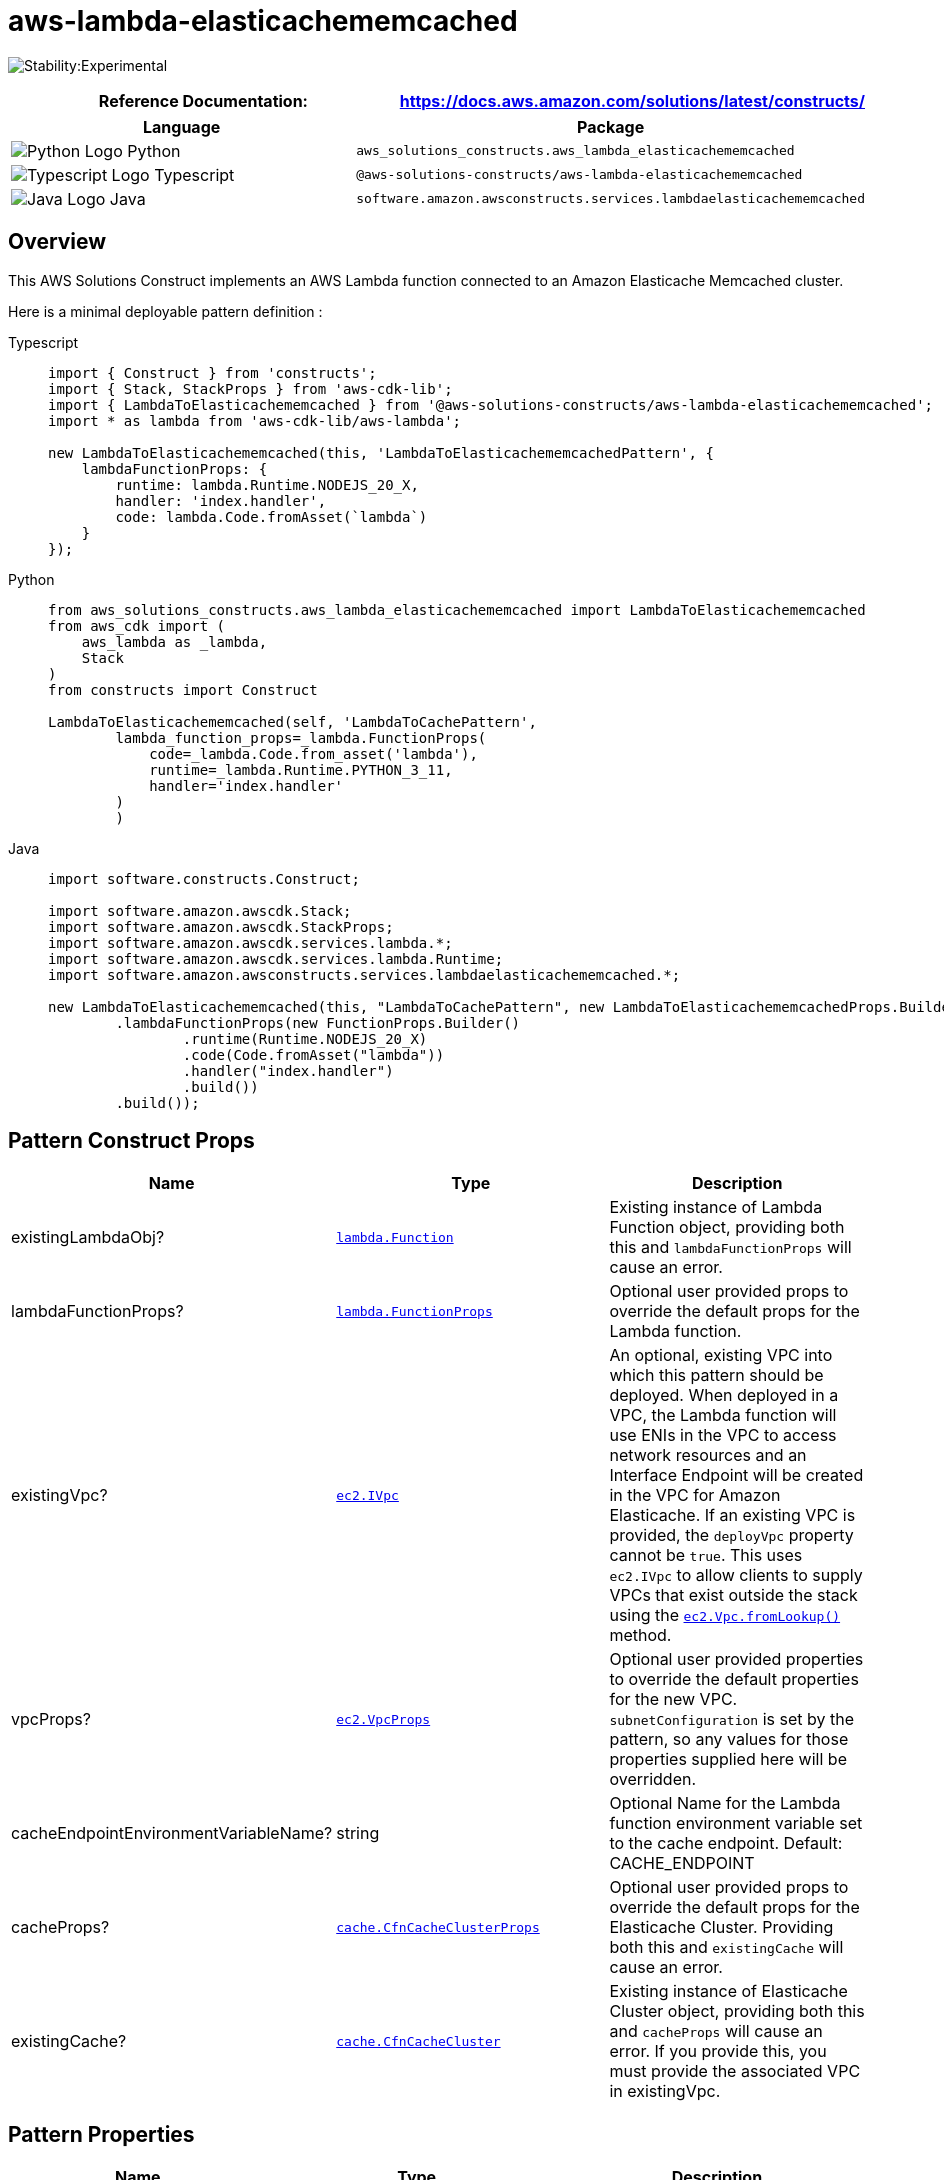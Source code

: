//!!NODE_ROOT <section>
//== aws-lambda-elasticachememcached module

[.topic]
= aws-lambda-elasticachememcached
:info_doctype: section
:info_title: aws-lambda-elasticachememcached


image:https://img.shields.io/badge/stability-Experimental-important.svg?style=for-the-badge[Stability:Experimental]

[width="100%",cols="<50%,<50%",options="header",]
|===
|*Reference Documentation*:
|https://docs.aws.amazon.com/solutions/latest/constructs/
|===

[width="100%",cols="<46%,54%",options="header",]
|===
|*Language* |*Package*
|image:https://docs.aws.amazon.com/cdk/api/latest/img/python32.png[Python
Logo] Python
|`aws_solutions_constructs.aws_lambda_elasticachememcached`

|image:https://docs.aws.amazon.com/cdk/api/latest/img/typescript32.png[Typescript
Logo] Typescript
|`@aws-solutions-constructs/aws-lambda-elasticachememcached`

|image:https://docs.aws.amazon.com/cdk/api/latest/img/java32.png[Java
Logo] Java
|`software.amazon.awsconstructs.services.lambdaelasticachememcached`
|===

== Overview

This AWS Solutions Construct implements an AWS Lambda function connected
to an Amazon Elasticache Memcached cluster.

Here is a minimal deployable pattern definition :

====
[role="tablist"]
Typescript::
+
[source,typescript]
----
import { Construct } from 'constructs';
import { Stack, StackProps } from 'aws-cdk-lib';
import { LambdaToElasticachememcached } from '@aws-solutions-constructs/aws-lambda-elasticachememcached';
import * as lambda from 'aws-cdk-lib/aws-lambda';

new LambdaToElasticachememcached(this, 'LambdaToElasticachememcachedPattern', {
    lambdaFunctionProps: {
        runtime: lambda.Runtime.NODEJS_20_X,
        handler: 'index.handler',
        code: lambda.Code.fromAsset(`lambda`)
    }
});
----

Python::
+
[source,python]
----
from aws_solutions_constructs.aws_lambda_elasticachememcached import LambdaToElasticachememcached
from aws_cdk import (
    aws_lambda as _lambda,
    Stack
)
from constructs import Construct

LambdaToElasticachememcached(self, 'LambdaToCachePattern',
        lambda_function_props=_lambda.FunctionProps(
            code=_lambda.Code.from_asset('lambda'),
            runtime=_lambda.Runtime.PYTHON_3_11,
            handler='index.handler'
        )
        )
----

Java::
+
[source,java]
----
import software.constructs.Construct;

import software.amazon.awscdk.Stack;
import software.amazon.awscdk.StackProps;
import software.amazon.awscdk.services.lambda.*;
import software.amazon.awscdk.services.lambda.Runtime;
import software.amazon.awsconstructs.services.lambdaelasticachememcached.*;

new LambdaToElasticachememcached(this, "LambdaToCachePattern", new LambdaToElasticachememcachedProps.Builder()
        .lambdaFunctionProps(new FunctionProps.Builder()
                .runtime(Runtime.NODEJS_20_X)
                .code(Code.fromAsset("lambda"))
                .handler("index.handler")
                .build())
        .build());
----
====

== Pattern Construct Props

[width="100%",cols="<30%,<35%,35%",options="header",]
|===
|*Name* |*Type* |*Description*
|existingLambdaObj?
|https://docs.aws.amazon.com/cdk/api/v2/docs/aws-cdk-lib.aws_lambda.Function.html[`lambda.Function`]
|Existing instance of Lambda Function object, providing both this and
`lambdaFunctionProps` will cause an error.

|lambdaFunctionProps?
|https://docs.aws.amazon.com/cdk/api/v2/docs/aws-cdk-lib.aws_lambda.FunctionProps.html[`lambda.FunctionProps`]
|Optional user provided props to override the default props for the
Lambda function.

|existingVpc?
|https://docs.aws.amazon.com/cdk/api/v2/docs/aws-cdk-lib.aws_ec2.IVpc.html[`ec2.IVpc`]
|An optional, existing VPC into which this pattern should be deployed.
When deployed in a VPC, the Lambda function will use ENIs in the VPC to
access network resources and an Interface Endpoint will be created in
the VPC for Amazon Elasticache. If an existing VPC is provided, the
`deployVpc` property cannot be `true`. This uses `ec2.IVpc` to allow
clients to supply VPCs that exist outside the stack using the
https://docs.aws.amazon.com/cdk/api/v2/docs/aws-cdk-lib.aws_ec2.Vpc.html#static-fromwbrlookupscope-id-options[`ec2.Vpc.fromLookup()`]
method.

|vpcProps?
|https://docs.aws.amazon.com/cdk/api/v2/docs/aws-cdk-lib.aws_ec2.VpcProps.html[`ec2.VpcProps`]
|Optional user provided properties to override the default properties
for the new VPC. `subnetConfiguration` is set by the pattern, so any
values for those properties supplied here will be overridden.

|cacheEndpointEnvironmentVariableName? |string |Optional Name for the
Lambda function environment variable set to the cache endpoint. Default:
CACHE_ENDPOINT

|cacheProps?
|https://docs.aws.amazon.com/cdk/api/v2/docs/aws-cdk-lib.aws_elasticache.CfnCacheClusterProps.html[`cache.CfnCacheClusterProps`]
|Optional user provided props to override the default props for the
Elasticache Cluster. Providing both this and `existingCache` will cause
an error.

|existingCache?
|https://docs.aws.amazon.com/cdk/api/v2/docs/aws-cdk-lib.aws_elasticache.CfnCacheCluster.html#attrconfigurationendpointport[`cache.CfnCacheCluster`]
|Existing instance of Elasticache Cluster object, providing both this
and `cacheProps` will cause an error. If you provide this, you must
provide the associated VPC in existingVpc.
|===

== Pattern Properties

[width="100%",cols="<30%,<35%,35%",options="header",]
|===
|*Name* |*Type* |*Description*
|lambdaFunction
|https://docs.aws.amazon.com/cdk/api/v2/docs/aws-cdk-lib.aws_lambda.Function.html[`lambda.Function`]
|Returns an instance of the Lambda function used by the pattern.

|vpc
|https://docs.aws.amazon.com/cdk/api/v2/docs/aws-cdk-lib.aws_ec2.IVpc.html[`ec2.IVpc`]
|Returns an interface on the VPC used by the pattern. This may be a VPC
created by the pattern or the VPC supplied to the pattern constructor.

|cache
|https://docs.aws.amazon.com/cdk/api/v2/docs/aws-cdk-lib.aws_elasticache.CfnCacheCluster.html#attrconfigurationendpointport[`cache.CfnCacheCluster`]
|The Elasticache Memcached cluster used by the construct.
|===

== Default settings

Out of the box implementation of the Construct without any override will
set the following defaults:

=== AWS Lambda Function

* Configure limited privilege access IAM role for Lambda function
* Enable reusing connections with Keep-Alive for NodeJs Lambda function
* Enable X-Ray Tracing
* Attached to self referencing security group to grant access to cache
* Set Environment Variables
** (default) CACHE_ENDPOINT
** AWS_NODEJS_CONNECTION_REUSE_ENABLED (for Node 10.x
and higher functions)

=== Amazon Elasticache Memcached Cluster

* Creates multi node, cross-az cluster by default
** 2 cache nodes, type: cache.t3.medium
* Self referencing security group attached to cluster endpoint

== Architecture


image::images/aws-lambda-elasticachememcached.png["Diagram showing the Lambda function, Elasticache memcached cache and IAM role created by the construct",scaledwidth=100%]

== Github

Go to the https://github.com/awslabs/aws-solutions-constructs/tree/main/source/patterns/%40aws-solutions-constructs/aws-lambda-elasticachememcached[Github repo] for this pattern to view the code, read/create issues and pull requests and more.

'''''



